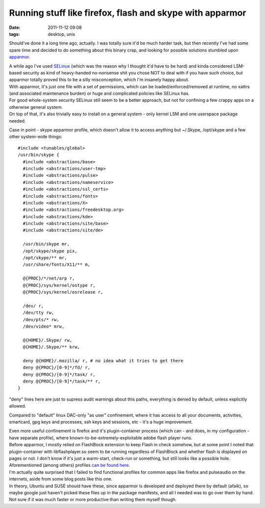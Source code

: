 Running stuff like firefox, flash and skype with apparmor
#########################################################

:date: 2011-11-12 09:08
:tags: desktop, unix


Should've done it a long time ago, actually.  I was totally sure it'd be much
harder task, but then recently I've had some spare time and decided to do
something about this binary crap, and looking for possible solutions stumbled
upon `apparmor <http://apparmor.net/>`_.

| A while ago I've used `SELinux <http://selinuxproject.org/>`_ (which was the
  reason why I thought it'd have to be hard) and kinda considered LSM-based
  security as kind of heavy-handed no-nonsense shit you chose NOT to deal with
  if you have such choice, but apparmor totally proved this to be a silly
  misconception, which I'm insanely happy about.
| With apparmor, it's just one file with a set of permissions, which can be
  loaded/enforced/removed at runtime, no xattrs (and associated maintenance
  burden) or huge and complicated policies like SELinux has.
| For good whole-system security SELinux still seem to be a better approach, but
  not for confining a few crappy apps on a otherwise general system.
| On top of that, it's also trivially easy to install on a general system - only
  kernel LSM and one userspace package needed.

Case in point - skype apparmor profile, which doesn't allow it to access
anything but ~/.Skype, /opt/skype and a few other system-wide things:

::

    #include <tunables/global>
    /usr/bin/skype {
      #include <abstractions/base>
      #include <abstractions/user-tmp>
      #include <abstractions/pulse>
      #include <abstractions/nameservice>
      #include <abstractions/ssl_certs>
      #include <abstractions/fonts>
      #include <abstractions/X>
      #include <abstractions/freedesktop.org>
      #include <abstractions/kde>
      #include <abstractions/site/base>
      #include <abstractions/site/de>

      /usr/bin/skype mr,
      /opt/skype/skype pix,
      /opt/skype/** mr,
      /usr/share/fonts/X11/** m,

      @{PROC}/*/net/arp r,
      @{PROC}/sys/kernel/ostype r,
      @{PROC}/sys/kernel/osrelease r,

      /dev/ r,
      /dev/tty rw,
      /dev/pts/* rw,
      /dev/video* mrw,

      @{HOME}/.Skype/ rw,
      @{HOME}/.Skype/** krw,

      deny @{HOME}/.mozilla/ r, # no idea what it tries to get there
      deny @{PROC}/[0-9]*/fd/ r,
      deny @{PROC}/[0-9]*/task/ r,
      deny @{PROC}/[0-9]*/task/** r,
    }

"deny" lines here are just to supress audit warnings about this paths,
everything is denied by default, unless explicitly allowed.

Compared to "default" linux DAC-only "as user" confinement, where it has access
to all your documents, activities, smartcard, gpg keys and processes, ssh keys
and sessions, etc - it's a huge improvement.

| Even more useful confinement is firefox and it's plugin-container process
  (which can - and does, in my configuration - have separate profile), where
  known-to-be-extremely-exploitable adobe flash player runs.
| Before apparmor, I mostly relied on FlashBlock extension to keep Flash in
  check somehow, but at some point I noted that plugin-container with
  libflashplayer.so seem to be running regardless of FlashBlock and whether
  flash is displayed on pages or not. I don't know if it's just a warm-start,
  check-run or something, but still looks like a possible hole.

| Aforementioned (among others) profiles `can be found here
  <http://fraggod.net/static/code/apparmor/>`_.
| I'm actually quite surprised that I failed to find functional profiles for
  common apps like firefox and pulseaudio on the internets, aside from some blog
  posts like this one.
| In theory, Ubuntu and SUSE should have these, since apparmor is developed and
  deployed there by default (afaik), so maybe google just haven't picked these
  files up in the package manifests, and all I needed was to go over them by
  hand. Not sure if it was much faster or more productive than writing them
  myself though.

